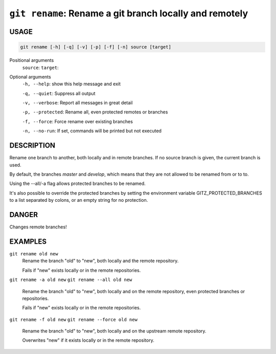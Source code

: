 ``git rename``: Rename a git branch locally and remotely
--------------------------------------------------------

USAGE
=====

.. code-block:: bash

    git rename [-h] [-q] [-v] [-p] [-f] [-n] source [target]

Positional arguments
  ``source``: 
  ``target``: 

Optional arguments
  ``-h, --help``: show this help message and exit

  ``-q, --quiet``: Suppress all output

  ``-v, --verbose``: Report all messages in great detail

  ``-p, --protected``: Rename all, even protected remotes or branches

  ``-f, --force``: Force rename over existing branches

  ``-n, --no-run``: If set, commands will be printed but not executed

DESCRIPTION
===========

Rename one branch to another, both locally and in remote
branches.  If no source branch is given, the current branch is
used.

By default, the branches `master` and `develop`, which means that they are not
allowed to be renamed from or to to.

Using the --all/-a flag allows protected branches to be renamed.

It's also possible to override the protected branches by setting the
environment variable GITZ_PROTECTED_BRANCHES to a list separated by colons,
or an empty string for no protection.

DANGER
======

Changes remote branches!

EXAMPLES
========

``git rename old new``
    Rename the branch "old" to "new", both locally and the remote
    repository.

    Fails if "new" exists locally or in the remote repositories.

``git rename -a old new``
``git rename --all old new``
    Rename the branch "old" to "new", both locally and on the
    remote repository, even protected branches or repositories.

    Fails if "new" exists locally or in the remote repositories.

``git rename -f old new``
``git rename --force old new``
    Rename the branch "old" to "new", both locally and on the upstream
    remote repository.

    Overwrites "new" if it exists locally or in the remote repository.

